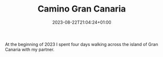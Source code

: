 #+TITLE: Camino Gran Canaria
#+DATE: 2023-08-22T21:04:24+01:00
#+DRAFT: true
#+DESCRIPTION:
#+CATEGORIES[]:
#+TAGS[]:
#+KEYWORDS[]:
#+SLUG:
#+SUMMARY:

At the beginning of 2023 I spent four days walking across the island of Gran Canaria
with my partner.
